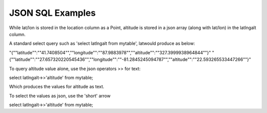 .. This is a comment. Note how any initial comments are moved by
   transforms to after the document title, subtitle, and docinfo.

.. demo.rst from: http://docutils.sourceforge.net/docs/user/rst/demo.txt

.. |EXAMPLE| image:: static/yi_jing_01_chien.jpg
   :width: 1em

**********************
JSON SQL Examples
**********************

While lat/lon is stored in the location column as a Point, altitude is stored in a json array (along with lat/lon) in the latlngalt column.

A standard select query such as 'select latlngalt from mytable', latwould produce as below:


"{""latitude"":""41.7408504"",""longitude"":""87.9883978"",""altitude"":""327.3999938964844""}"
"{""latitude"":""27.657320220545436"",""longitude"":""-81.2845245094787"",""altitude"":""22.593265533447266""}"


To query altitude value alone, use the json operators >> for text:

.. code-block:: console

select latlngalt->>'altitude' from mytable;

Which produces the values for altitude as text.

To select the values as json, use the 'short' arrow

.. code-block:: console

select latlngalt->>'altitude' from mytable;

